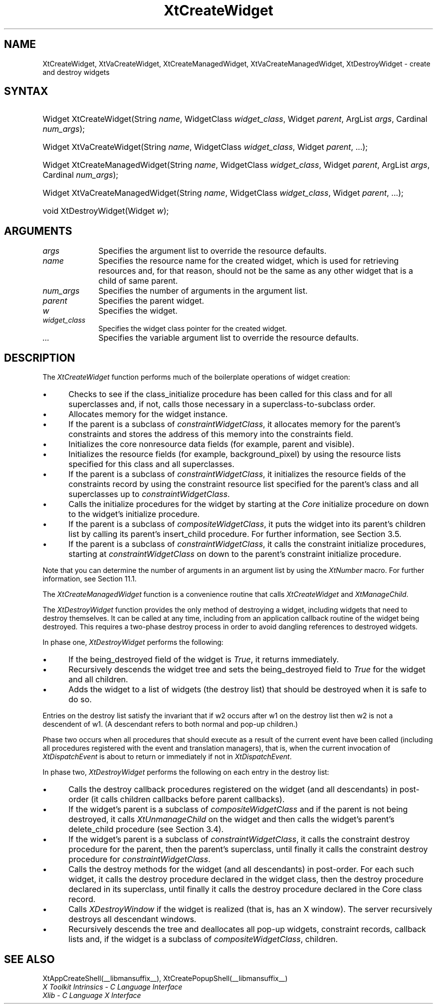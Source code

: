 .\" Copyright 1993 X Consortium
.\"
.\" Permission is hereby granted, free of charge, to any person obtaining
.\" a copy of this software and associated documentation files (the
.\" "Software"), to deal in the Software without restriction, including
.\" without limitation the rights to use, copy, modify, merge, publish,
.\" distribute, sublicense, and/or sell copies of the Software, and to
.\" permit persons to whom the Software is furnished to do so, subject to
.\" the following conditions:
.\"
.\" The above copyright notice and this permission notice shall be
.\" included in all copies or substantial portions of the Software.
.\"
.\" THE SOFTWARE IS PROVIDED "AS IS", WITHOUT WARRANTY OF ANY KIND,
.\" EXPRESS OR IMPLIED, INCLUDING BUT NOT LIMITED TO THE WARRANTIES OF
.\" MERCHANTABILITY, FITNESS FOR A PARTICULAR PURPOSE AND NONINFRINGEMENT.
.\" IN NO EVENT SHALL THE X CONSORTIUM BE LIABLE FOR ANY CLAIM, DAMAGES OR
.\" OTHER LIABILITY, WHETHER IN AN ACTION OF CONTRACT, TORT OR OTHERWISE,
.\" ARISING FROM, OUT OF OR IN CONNECTION WITH THE SOFTWARE OR THE USE OR
.\" OTHER DEALINGS IN THE SOFTWARE.
.\"
.\" Except as contained in this notice, the name of the X Consortium shall
.\" not be used in advertising or otherwise to promote the sale, use or
.\" other dealings in this Software without prior written authorization
.\" from the X Consortium.
.\"
.ds tk X Toolkit
.ds xT X Toolkit Intrinsics \- C Language Interface
.ds xI Intrinsics
.ds xW X Toolkit Athena Widgets \- C Language Interface
.ds xL Xlib \- C Language X Interface
.ds xC Inter-Client Communication Conventions Manual
.ds Rn 3
.ds Vn 2.2
.hw XtCreate-Widget XtCreate-Managed-Widget XtDestroy-Widget XtVa-Create-Widget XtVa-Create-Managed-Widget wid-get
.na
.de Ds
.nf
.\\$1D \\$2 \\$1
.ft 1
.ps \\n(PS
.\".if \\n(VS>=40 .vs \\n(VSu
.\".if \\n(VS<=39 .vs \\n(VSp
..
.de De
.ce 0
.if \\n(BD .DF
.nr BD 0
.in \\n(OIu
.if \\n(TM .ls 2
.sp \\n(DDu
.fi
..
.de FD
.LP
.KS
.TA .5i 3i
.ta .5i 3i
.nf
..
.de FN
.fi
.KE
.LP
..
.de IN		\" send an index entry to the stderr
..
.de C{
.KS
.nf
.D
.\"
.\"	choose appropriate monospace font
.\"	the imagen conditional, 480,
.\"	may be changed to L if LB is too
.\"	heavy for your eyes...
.\"
.ie "\\*(.T"480" .ft L
.el .ie "\\*(.T"300" .ft L
.el .ie "\\*(.T"202" .ft PO
.el .ie "\\*(.T"aps" .ft CW
.el .ft R
.ps \\n(PS
.ie \\n(VS>40 .vs \\n(VSu
.el .vs \\n(VSp
..
.de C}
.DE
.R
..
.de Pn
.ie t \\$1\fB\^\\$2\^\fR\\$3
.el \\$1\fI\^\\$2\^\fP\\$3
..
.de ZN
.ie t \fB\^\\$1\^\fR\\$2
.el \fI\^\\$1\^\fP\\$2
..
.de NT
.ne 7
.ds NO Note
.if \\n(.$>$1 .if !'\\$2'C' .ds NO \\$2
.if \\n(.$ .if !'\\$1'C' .ds NO \\$1
.ie n .sp
.el .sp 10p
.TB
.ce
\\*(NO
.ie n .sp
.el .sp 5p
.if '\\$1'C' .ce 99
.if '\\$2'C' .ce 99
.in +5n
.ll -5n
.R
..
.		\" Note End -- doug kraft 3/85
.de NE
.ce 0
.in -5n
.ll +5n
.ie n .sp
.el .sp 10p
..
.ny0
.TH XtCreateWidget __libmansuffix__ __xorgversion__ "XT FUNCTIONS"
.SH NAME
XtCreateWidget, XtVaCreateWidget, XtCreateManagedWidget, XtVaCreateManagedWidget, XtDestroyWidget \- create and destroy widgets
.SH SYNTAX
.HP
Widget XtCreateWidget(String \fIname\fP, WidgetClass \fIwidget_class\fP,
Widget \fIparent\fP, ArgList \fIargs\fP, Cardinal \fInum_args\fP); 
.HP
Widget XtVaCreateWidget(String \fIname\fP, WidgetClass \fIwidget_class\fP,
Widget \fIparent\fP, ...\^);
.HP
Widget XtCreateManagedWidget(String \fIname\fP, WidgetClass
\fIwidget_class\fP, Widget \fIparent\fP, ArgList \fIargs\fP, Cardinal
\fInum_args\fP); 
.HP
Widget XtVaCreateManagedWidget(String \fIname\fP, WidgetClass
\fIwidget_class\fP, Widget \fIparent\fP, ...\^);
.HP
void XtDestroyWidget(Widget \fIw\fP); 
.SH ARGUMENTS
.ds Al to override the resource defaults
.IP \fIargs\fP 1i
Specifies the argument list \*(Al.
.IP \fIname\fP 1i
Specifies the resource name for the created widget,
which is used for retrieving resources
and, for that reason, should not be the same as any other widget
that is a child of same parent.
.IP \fInum_args\fP 1i
Specifies the number of arguments in the argument list.
.IP \fIparent\fP 1i
Specifies the parent widget.
.IP \fIw\fP 1i
Specifies the widget.
.ds Wc \ pointer for the created widget
.IP \fIwidget_class\fP 1i
Specifies the widget class\*(Wc.
.IP \fI...\fP
Specifies the variable argument list \*(Al.
.SH DESCRIPTION
The
.ZN XtCreateWidget
function performs much of the boilerplate operations of widget creation:
.IP \(bu 5
Checks to see if the class_initialize procedure has been called for this class
and for all superclasses and, if not, calls those necessary in a
superclass-to-subclass order.
.IP \(bu 5
Allocates memory for the widget instance.
.IP \(bu 5
If the parent is a subclass of
.ZN constraintWidgetClass ,
it allocates memory for the parent's constraints
and stores the address of this memory into the constraints field.
.IP \(bu 5
Initializes the core nonresource data fields
(for example, parent and visible).
.IP \(bu 5
Initializes the resource fields (for example, background_pixel)
by using the resource lists specified for this class and all superclasses.
.IP \(bu 5
If the parent is a subclass of
.ZN constraintWidgetClass ,
it initializes the resource fields of the constraints record
by using the constraint resource list specified for the parent's class
and all superclasses up to
.ZN constraintWidgetClass .
.IP \(bu 5
Calls the initialize procedures for the widget by starting at the 
.ZN Core
initialize procedure on down to the widget's initialize procedure.
.IP \(bu 5
If the parent is a subclass of
.ZN compositeWidgetClass ,
it puts the widget into its parent's children list by calling its parent's
insert_child procedure.
For further information,
see Section 3.5.
.IP \(bu 5
If the parent is a subclass of
.ZN constraintWidgetClass ,
it calls the constraint initialize procedures,
starting at
.ZN constraintWidgetClass
on down to the parent's constraint initialize procedure.
.LP
Note that you can determine the number of arguments in an argument list 
by using the
.ZN  XtNumber
macro.
For further information, see Section 11.1.
.LP
The
.ZN XtCreateManagedWidget
function is a convenience routine that calls
.ZN XtCreateWidget
and
.ZN XtManageChild .
.LP
The
.ZN XtDestroyWidget
function provides the only method of destroying a widget,
including widgets that need to destroy themselves.
It can be called at any time,
including from an application callback routine of the widget being destroyed.
This requires a two-phase destroy process in order to avoid dangling
references to destroyed widgets.
.LP
In phase one,
.ZN XtDestroyWidget
performs the following:
.IP \(bu 5
If the being_destroyed field of the widget is 
.ZN True ,
it returns immediately.
.IP \(bu 5
Recursively descends the widget tree and
sets the being_destroyed field to 
.ZN True 
for the widget and all children.
.IP \(bu 5
Adds the widget to a list of widgets (the destroy list) that should be
destroyed when it is safe to do so.
.LP
Entries on the destroy list satisfy the invariant that
if w2 occurs after w1 on the destroy list then w2 is not a descendent of w1.
(A descendant refers to both normal and pop-up children.)
.LP
Phase two occurs when all procedures that should execute as a result of
the current event have been called (including all procedures registered with
the event and translation managers),
that is, when the current invocation of
.ZN XtDispatchEvent
is about to return or immediately if not in
.ZN XtDispatchEvent .
.LP
In phase two,
.ZN XtDestroyWidget
performs the following on each entry in the destroy list:
.IP \(bu 5
Calls the destroy callback procedures registered on the widget 
(and all descendants) in post-order (it calls children callbacks 
before parent callbacks).
.IP \(bu 5
If the widget's parent is a subclass of 
.ZN compositeWidgetClass 
and if the parent is not being destroyed, 
it calls 
.ZN XtUnmanageChild 
on the widget and then calls the widget's parent's delete_child procedure
(see Section 3.4).
.IP \(bu 5
If the widget's parent is a subclass of
.ZN constraintWidgetClass ,
it calls the constraint destroy procedure for the parent,
then the parent's superclass,
until finally it calls the constraint destroy procedure for
.ZN constraintWidgetClass .
.IP \(bu 5
Calls the destroy methods for the widget (and all descendants)
in post-order.
For each such widget,
it calls the destroy procedure declared in the widget class,
then the destroy procedure declared in its superclass,
until finally it calls the destroy procedure declared in the Core
class record.
.IP \(bu 5
Calls
.ZN XDestroyWindow
if the widget is realized (that is, has an X window).
The server recursively destroys all descendant windows.
.IP \(bu 5
Recursively descends the tree and deallocates all pop-up widgets, constraint
records, callback lists and, if the widget is a subclass of 
.ZN compositeWidgetClass , 
children.
.SH "SEE ALSO"
XtAppCreateShell(__libmansuffix__),
XtCreatePopupShell(__libmansuffix__)
.br
\fI\*(xT\fP
.br
\fI\*(xL\fP
